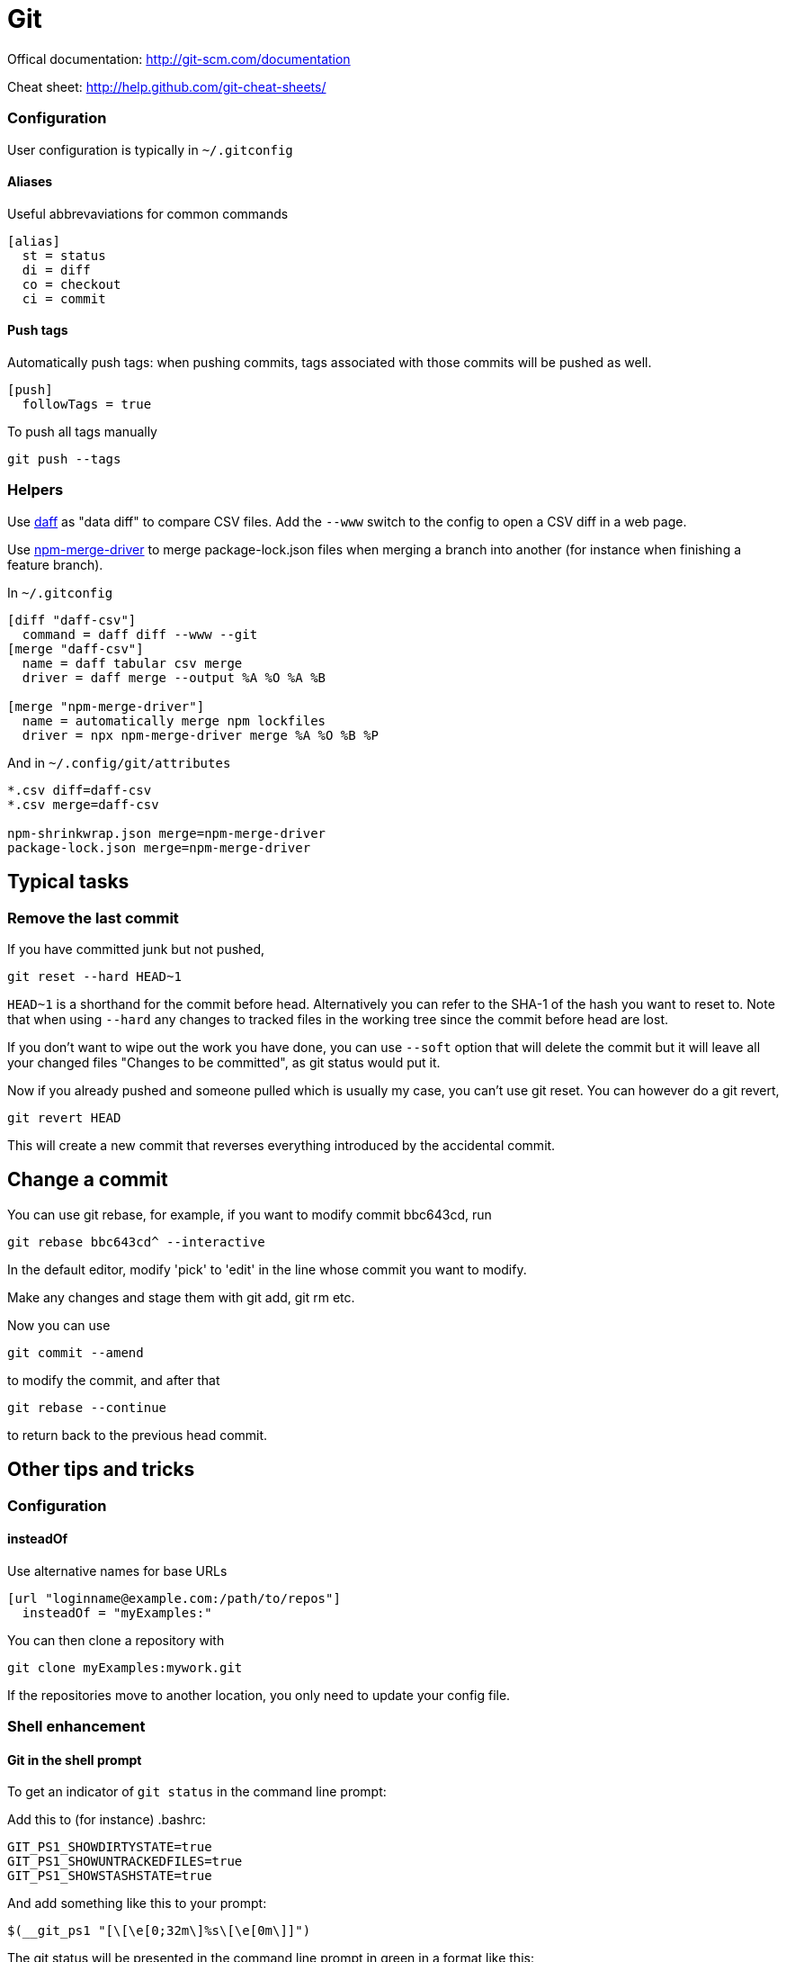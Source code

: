 = Git
:suborder: 2

Offical documentation: http://git-scm.com/documentation

Cheat sheet: http://help.github.com/git-cheat-sheets/

=== Configuration

User configuration is typically in `~/.gitconfig`

==== Aliases

Useful abbrevaviations for common commands

[source,ini]
----
[alias]
  st = status
  di = diff
  co = checkout
  ci = commit
----

==== Push tags

Automatically push tags: when pushing commits, tags associated with those commits will be pushed as well.

[source,ini]
----
[push]
  followTags = true
----

To push all tags manually

[source,bash]
----
git push --tags
----

=== Helpers

Use http://paulfitz.github.io/daff/[daff] as "data diff" to compare CSV files.
Add the `--www` switch to the config to open a CSV diff in a web page.

Use https://www.npmjs.com/package/npm-merge-driver[npm-merge-driver] to merge package-lock.json files when merging a branch into another (for instance when finishing a feature branch).

In `~/.gitconfig`

[source,ini]
----
[diff "daff-csv"]
  command = daff diff --www --git
[merge "daff-csv"]
  name = daff tabular csv merge
  driver = daff merge --output %A %O %A %B
	
[merge "npm-merge-driver"]
  name = automatically merge npm lockfiles
  driver = npx npm-merge-driver merge %A %O %B %P
----

And in `~/.config/git/attributes`

[source,ini]
----
*.csv diff=daff-csv
*.csv merge=daff-csv

npm-shrinkwrap.json merge=npm-merge-driver
package-lock.json merge=npm-merge-driver
----

== Typical tasks

=== Remove the last commit

If you have committed junk but not pushed,

[source,bash]
----
git reset --hard HEAD~1
----

`HEAD~1` is a shorthand for the commit before head.
Alternatively you can refer to the SHA-1 of the hash you want to reset to.
Note that when using `--hard` any changes to tracked files in the working tree since the commit before head are lost.

If you don't want to wipe out the work you have done, you can use `--soft` option that will delete the commit but it will leave all your changed files "Changes to be committed", as git status would put it.

Now if you already pushed and someone pulled which is usually my case, you can't use git reset.
You can however do a git revert,

[source,sh]
----
git revert HEAD
----

This will create a new commit that reverses everything introduced by the accidental commit.

== Change a commit

You can use git rebase, for example, if you want to modify commit bbc643cd, run

[source,bash]
----
git rebase bbc643cd^ --interactive
----

In the default editor, modify 'pick' to 'edit' in the line whose commit you want to modify.

Make any changes and stage them with git add, git rm etc.

Now you can use

[source,bash]
----
git commit --amend
----

to modify the commit, and after that

[source,bash]
----
git rebase --continue
----

to return back to the previous head commit.

== Other tips and tricks

=== Configuration

==== insteadOf

Use alternative names for base URLs

[source,ini]
----
[url "loginname@example.com:/path/to/repos"]
  insteadOf = "myExamples:"
----

You can then clone a repository with

[source,bash]
----
git clone myExamples:mywork.git
----

If the repositories move to another location, you only need to update your config file.

=== Shell enhancement

==== Git in the shell prompt

To get an indicator of `git status` in the command line prompt:

Add this to (for instance) .bashrc:

[source,bash]
----
GIT_PS1_SHOWDIRTYSTATE=true
GIT_PS1_SHOWUNTRACKEDFILES=true
GIT_PS1_SHOWSTASHSTATE=true
----

And add something like this to your prompt:

[source,bash]
----
$(__git_ps1 "[\[\e[0;32m\]%s\[\e[0m\]]")
----

The git status will be presented in the command line prompt in green in a format like this:

----
... [master *$%>] ...
----

This contains a number of indicators:

* the branch you are on: master
* local files have changed: *
* there is stuff in the stash: $
* there are local 'untracked' files: %
* your local copy is ahead of the remote: >

=== Partially clone repository

Clone only a single branch from the remote (default: origin/master)

[source,bash]
----
git clone <url> --branch <branch> --single-branch [<folder>]
----

=== Shared (bare) repositories

To share with a unix group:

[source,bash]
----
git repo-config core.sharedRepository group
----

To share with both group and world:

[source,bash]
----
git repo-config core.sharedRepository all
----

In `.git/config`:

[source,ini]
----
core.sharedRepository: true
----

* When `group` (or `true`), the repository is made shareable between several users in a group (making sure all the files and objects are group-writable).
* When `all` (or `world` or `everybody`), the repository will be readable by all users, additionally to being group-shareable.
* When `umask` (or `false`), git will use permissions reported by umask(2).
When `0xxx`, where 0xxx is an octal number, files in the repository will have this mode value.
0xxx will override user's umask value (whereas the other options will only override requested parts of the user's umask value).
Examples:
 ** `0660` will make the repo read/write-able for the owner and group, but inaccessible to others (equivalent to group unless umask is e.g.
0022).
 ** `0640` is a repository that is group-readable but not group-writable.

See git-init(1).
`false` by default.

== Submodules

A submodule has a few parts:

* the module is registered in .gitmodules
* it refers to another repository
* the submodule looks like a single file to the host repository (containing the commit-id of the repository in the submodule)

=== Setup after cloning

if you clone a repository with submodules, you first need to initialise those:

[source,bash]
----
git submodule init
----

after that, you can update submodules to their current versions using

[source,bash]
----
git submodule update
----

=== Update git submodules in other submodules

[source,bash]
----
git submodule update --init --recursive
----

=== Changes in a submodule

If you change something in a submodule, `git status` will report it as a file change.

For a local change, you will:

* restore the submodule in its original change
* or commit and push the change, and then add and commit the "pseudo file change" in the main project

For a remote change, you will:

* use `git submodule update` to import remote changes
